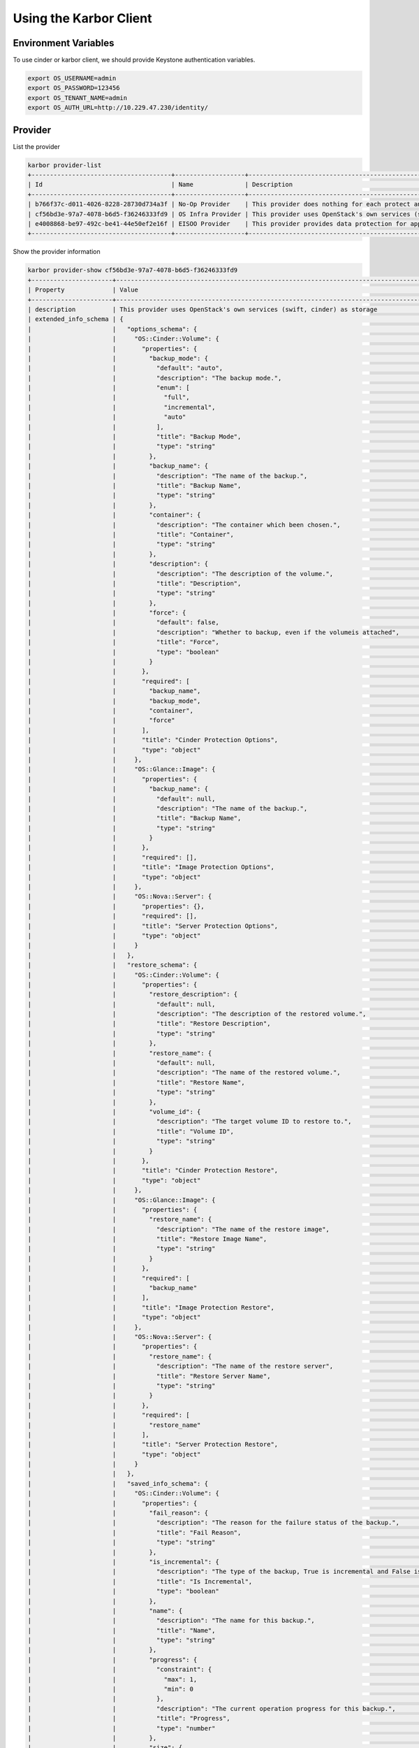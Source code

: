 =======================
Using the Karbor Client
=======================

Environment Variables
---------------------

To use cinder or karbor client, we should provide Keystone authentication
variables.

.. code-block:: console

    export OS_USERNAME=admin
    export OS_PASSWORD=123456
    export OS_TENANT_NAME=admin
    export OS_AUTH_URL=http://10.229.47.230/identity/

Provider
--------

List the provider

.. code-block:: console

    karbor provider-list
    +--------------------------------------+-------------------+-------------------------------------------------------------------------------------+
    | Id                                   | Name              | Description                                                                         |
    +--------------------------------------+-------------------+-------------------------------------------------------------------------------------+
    | b766f37c-d011-4026-8228-28730d734a3f | No-Op Provider    | This provider does nothing for each protect and restore operation. Used for testing |
    | cf56bd3e-97a7-4078-b6d5-f36246333fd9 | OS Infra Provider | This provider uses OpenStack's own services (swift, cinder) as storage              |
    | e4008868-be97-492c-be41-44e50ef2e16f | EISOO Provider    | This provider provides data protection for applications with EISOO AnyBackup        |
    +--------------------------------------+-------------------+-------------------------------------------------------------------------------------+

Show the provider information

.. code-block:: console

    karbor provider-show cf56bd3e-97a7-4078-b6d5-f36246333fd9
    +----------------------+---------------------------------------------------------------------------------------------+
    | Property             | Value                                                                                       |
    +----------------------+---------------------------------------------------------------------------------------------+
    | description          | This provider uses OpenStack's own services (swift, cinder) as storage                      |
    | extended_info_schema | {                                                                                           |
    |                      |   "options_schema": {                                                                       |
    |                      |     "OS::Cinder::Volume": {                                                                 |
    |                      |       "properties": {                                                                       |
    |                      |         "backup_mode": {                                                                    |
    |                      |           "default": "auto",                                                                |
    |                      |           "description": "The backup mode.",                                                |
    |                      |           "enum": [                                                                         |
    |                      |             "full",                                                                         |
    |                      |             "incremental",                                                                  |
    |                      |             "auto"                                                                          |
    |                      |           ],                                                                                |
    |                      |           "title": "Backup Mode",                                                           |
    |                      |           "type": "string"                                                                  |
    |                      |         },                                                                                  |
    |                      |         "backup_name": {                                                                    |
    |                      |           "description": "The name of the backup.",                                         |
    |                      |           "title": "Backup Name",                                                           |
    |                      |           "type": "string"                                                                  |
    |                      |         },                                                                                  |
    |                      |         "container": {                                                                      |
    |                      |           "description": "The container which been chosen.",                                |
    |                      |           "title": "Container",                                                             |
    |                      |           "type": "string"                                                                  |
    |                      |         },                                                                                  |
    |                      |         "description": {                                                                    |
    |                      |           "description": "The description of the volume.",                                  |
    |                      |           "title": "Description",                                                           |
    |                      |           "type": "string"                                                                  |
    |                      |         },                                                                                  |
    |                      |         "force": {                                                                          |
    |                      |           "default": false,                                                                 |
    |                      |           "description": "Whether to backup, even if the volumeis attached",                |
    |                      |           "title": "Force",                                                                 |
    |                      |           "type": "boolean"                                                                 |
    |                      |         }                                                                                   |
    |                      |       },                                                                                    |
    |                      |       "required": [                                                                         |
    |                      |         "backup_name",                                                                      |
    |                      |         "backup_mode",                                                                      |
    |                      |         "container",                                                                        |
    |                      |         "force"                                                                             |
    |                      |       ],                                                                                    |
    |                      |       "title": "Cinder Protection Options",                                                 |
    |                      |       "type": "object"                                                                      |
    |                      |     },                                                                                      |
    |                      |     "OS::Glance::Image": {                                                                  |
    |                      |       "properties": {                                                                       |
    |                      |         "backup_name": {                                                                    |
    |                      |           "default": null,                                                                  |
    |                      |           "description": "The name of the backup.",                                         |
    |                      |           "title": "Backup Name",                                                           |
    |                      |           "type": "string"                                                                  |
    |                      |         }                                                                                   |
    |                      |       },                                                                                    |
    |                      |       "required": [],                                                                       |
    |                      |       "title": "Image Protection Options",                                                  |
    |                      |       "type": "object"                                                                      |
    |                      |     },                                                                                      |
    |                      |     "OS::Nova::Server": {                                                                   |
    |                      |       "properties": {},                                                                     |
    |                      |       "required": [],                                                                       |
    |                      |       "title": "Server Protection Options",                                                 |
    |                      |       "type": "object"                                                                      |
    |                      |     }                                                                                       |
    |                      |   },                                                                                        |
    |                      |   "restore_schema": {                                                                       |
    |                      |     "OS::Cinder::Volume": {                                                                 |
    |                      |       "properties": {                                                                       |
    |                      |         "restore_description": {                                                            |
    |                      |           "default": null,                                                                  |
    |                      |           "description": "The description of the restored volume.",                         |
    |                      |           "title": "Restore Description",                                                   |
    |                      |           "type": "string"                                                                  |
    |                      |         },                                                                                  |
    |                      |         "restore_name": {                                                                   |
    |                      |           "default": null,                                                                  |
    |                      |           "description": "The name of the restored volume.",                                |
    |                      |           "title": "Restore Name",                                                          |
    |                      |           "type": "string"                                                                  |
    |                      |         },                                                                                  |
    |                      |         "volume_id": {                                                                      |
    |                      |           "description": "The target volume ID to restore to.",                             |
    |                      |           "title": "Volume ID",                                                             |
    |                      |           "type": "string"                                                                  |
    |                      |         }                                                                                   |
    |                      |       },                                                                                    |
    |                      |       "title": "Cinder Protection Restore",                                                 |
    |                      |       "type": "object"                                                                      |
    |                      |     },                                                                                      |
    |                      |     "OS::Glance::Image": {                                                                  |
    |                      |       "properties": {                                                                       |
    |                      |         "restore_name": {                                                                   |
    |                      |           "description": "The name of the restore image",                                   |
    |                      |           "title": "Restore Image Name",                                                    |
    |                      |           "type": "string"                                                                  |
    |                      |         }                                                                                   |
    |                      |       },                                                                                    |
    |                      |       "required": [                                                                         |
    |                      |         "backup_name"                                                                       |
    |                      |       ],                                                                                    |
    |                      |       "title": "Image Protection Restore",                                                  |
    |                      |       "type": "object"                                                                      |
    |                      |     },                                                                                      |
    |                      |     "OS::Nova::Server": {                                                                   |
    |                      |       "properties": {                                                                       |
    |                      |         "restore_name": {                                                                   |
    |                      |           "description": "The name of the restore server",                                  |
    |                      |           "title": "Restore Server Name",                                                   |
    |                      |           "type": "string"                                                                  |
    |                      |         }                                                                                   |
    |                      |       },                                                                                    |
    |                      |       "required": [                                                                         |
    |                      |         "restore_name"                                                                      |
    |                      |       ],                                                                                    |
    |                      |       "title": "Server Protection Restore",                                                 |
    |                      |       "type": "object"                                                                      |
    |                      |     }                                                                                       |
    |                      |   },                                                                                        |
    |                      |   "saved_info_schema": {                                                                    |
    |                      |     "OS::Cinder::Volume": {                                                                 |
    |                      |       "properties": {                                                                       |
    |                      |         "fail_reason": {                                                                    |
    |                      |           "description": "The reason for the failure status of the backup.",                |
    |                      |           "title": "Fail Reason",                                                           |
    |                      |           "type": "string"                                                                  |
    |                      |         },                                                                                  |
    |                      |         "is_incremental": {                                                                 |
    |                      |           "description": "The type of the backup, True is incremental and False is full.",  |
    |                      |           "title": "Is Incremental",                                                        |
    |                      |           "type": "boolean"                                                                 |
    |                      |         },                                                                                  |
    |                      |         "name": {                                                                           |
    |                      |           "description": "The name for this backup.",                                       |
    |                      |           "title": "Name",                                                                  |
    |                      |           "type": "string"                                                                  |
    |                      |         },                                                                                  |
    |                      |         "progress": {                                                                       |
    |                      |           "constraint": {                                                                   |
    |                      |             "max": 1,                                                                       |
    |                      |             "min": 0                                                                        |
    |                      |           },                                                                                |
    |                      |           "description": "The current operation progress for this backup.",                 |
    |                      |           "title": "Progress",                                                              |
    |                      |           "type": "number"                                                                  |
    |                      |         },                                                                                  |
    |                      |         "size": {                                                                           |
    |                      |           "description": "The size of the backup, in GB.",                                  |
    |                      |           "title": "Size",                                                                  |
    |                      |           "type": "integer"                                                                 |
    |                      |         },                                                                                  |
    |                      |         "status": {                                                                         |
    |                      |           "description": "The backup status, such as available.",                           |
    |                      |           "enum": [                                                                         |
    |                      |             "creating",                                                                     |
    |                      |             "available",                                                                    |
    |                      |             "deleting",                                                                     |
    |                      |             "error",                                                                        |
    |                      |             "restoring",                                                                    |
    |                      |             "error_restoring"                                                               |
    |                      |           ],                                                                                |
    |                      |           "title": "Status",                                                                |
    |                      |           "type": "string"                                                                  |
    |                      |         },                                                                                  |
    |                      |         "volume_id": {                                                                      |
    |                      |           "description": "The ID of the volume from which the backup was created.",         |
    |                      |           "title": "Volume ID",                                                             |
    |                      |           "type": "string"                                                                  |
    |                      |         }                                                                                   |
    |                      |       },                                                                                    |
    |                      |       "required": [                                                                         |
    |                      |         "name",                                                                             |
    |                      |         "status",                                                                           |
    |                      |         "progress",                                                                         |
    |                      |         "fail_reason",                                                                      |
    |                      |         "size",                                                                             |
    |                      |         "volume_id"                                                                         |
    |                      |       ],                                                                                    |
    |                      |       "title": "Cinder Protection Saved Info",                                              |
    |                      |       "type": "object"                                                                      |
    |                      |     },                                                                                      |
    |                      |     "OS::Glance::Image": {                                                                  |
    |                      |       "properties": {                                                                       |
    |                      |         "image_metadata": {                                                                 |
    |                      |           "description": "To save disk_format and container_format",                        |
    |                      |           "title": "Image Metadata",                                                        |
    |                      |           "type": "image"                                                                   |
    |                      |         }                                                                                   |
    |                      |       },                                                                                    |
    |                      |       "required": [                                                                         |
    |                      |         "image_metadata"                                                                    |
    |                      |       ],                                                                                    |
    |                      |       "title": "Image Protection Saved Info",                                               |
    |                      |       "type": "object"                                                                      |
    |                      |     },                                                                                      |
    |                      |     "OS::Nova::Server": {                                                                   |
    |                      |       "properties": {                                                                       |
    |                      |         "attach_metadata": {                                                                |
    |                      |           "description": "The devices of attached volumes",                                 |
    |                      |           "title": "Attached Volume Metadata",                                              |
    |                      |           "type": "object"                                                                  |
    |                      |         },                                                                                  |
    |                      |         "snapshot_metadata": {                                                              |
    |                      |           "description": "The metadata of snapshot",                                        |
    |                      |           "title": "Snapshot Metadata",                                                     |
    |                      |           "type": "object"                                                                  |
    |                      |         }                                                                                   |
    |                      |       },                                                                                    |
    |                      |       "required": [                                                                         |
    |                      |         "attached_metadata",                                                                |
    |                      |         "snapshot_metadata"                                                                 |
    |                      |       ],                                                                                    |
    |                      |       "title": "Server Protection Saved Info",                                              |
    |                      |       "type": "object"                                                                      |
    |                      |     }                                                                                       |
    |                      |   }                                                                                         |
    |                      | }                                                                                           |
    | id                   | cf56bd3e-97a7-4078-b6d5-f36246333fd9                                                        |
    | name                 | OS Infra Provider                                                                           |
    +----------------------+---------------------------------------------------------------------------------------------+

Protectables
------------

Use cinder client to create volumes

.. code-block:: console

    cinder create 1 --name volume1
    cinder create 1 --name volume2
    cinder list
    +--------------------------------------+-----------+---------+------+-------------+----------+-------------+
    | ID                                   | Status    | Name    | Size | Volume Type | Bootable | Attached to |
    +--------------------------------------+-----------+---------+------+-------------+----------+-------------+
    | 12e2abc6-f20b-430d-9b36-1a6befd23b6c | available | volume2 | 1    | lvmdriver-1 | false    |             |
    | 700495ee-38e6-41a0-963f-f3f9a24c0f75 | available | volume1 | 1    | lvmdriver-1 | false    |             |
    +--------------------------------------+-----------+---------+------+-------------+----------+-------------+

List the protectable resources

.. code-block:: console

    karbor protectable-list
    +-----------------------+
    | Protectable type      |
    +-----------------------+
    | OS::Cinder::Volume    |
    | OS::Glance::Image     |
    | OS::Keystone::Project |
    | OS::Nova::Server      |
    +-----------------------+
    karbor protectable-show OS::Nova::Server
    +-----------------+-----------------------------------------------+
    | Property        | Value                                         |
    +-----------------+-----------------------------------------------+
    | dependent_types | [u'OS::Cinder::Volume', u'OS::Glance::Image'] |
    | name            | OS::Nova::Server                              |
    +-----------------+-----------------------------------------------+
    karbor protectable-list-instances OS::Cinder::Volume
    +--------------------------------------+--------------------+---------------------+
    | Id                                   | Type               | Dependent resources |
    +--------------------------------------+--------------------+---------------------+
    | 12e2abc6-f20b-430d-9b36-1a6befd23b6c | OS::Cinder::Volume | []                  |
    | 700495ee-38e6-41a0-963f-f3f9a24c0f75 | OS::Cinder::Volume | []                  |
    +--------------------------------------+--------------------+---------------------+
    karbor protectable-show-instance OS::Cinder::Volume 12e2abc6-f20b-430d-9b36-1a6befd23b6c
    +---------------------+--------------------------------------+
    | Property            | Value                                |
    +---------------------+--------------------------------------+
    | dependent_resources | []                                   |
    | id                  | 12e2abc6-f20b-430d-9b36-1a6befd23b6c |
    | name                | volume2                              |
    | type                | OS::Cinder::Volume                   |
    +---------------------+--------------------------------------+

Plans
-----
Create a protection plan with a provider and resources

.. code-block:: console

    karbor plan-create 'OS volumes protection plan.' 'cf56bd3e-97a7-4078-b6d5-f36246333fd9' '12e2abc6-f20b-430d-9b36-1a6befd23b6c'='OS::Cinder::Volume'='volume2','700495ee-38e6-41a0-963f-f3f9a24c0f75'='OS::Cinder::Volume'='volume1'
    +-------------+----------------------------------------------------+
    | Property    | Value                                              |
    +-------------+----------------------------------------------------+
    | description | None                                               |
    | id          | ef8b83f3-d0c4-48ec-8949-5c72bbf14103               |
    | name        | OS volumes protection plan.                        |
    | parameters  | {}                                                 |
    | provider_id | cf56bd3e-97a7-4078-b6d5-f36246333fd9               |
    | resources   | [                                                  |
    |             |   {                                                |
    |             |     "id": "12e2abc6-f20b-430d-9b36-1a6befd23b6c",  |
    |             |     "name": "volume2",                             |
    |             |     "type": "OS::Cinder::Volume"                   |
    |             |   },                                               |
    |             |   {                                                |
    |             |     "id": "700495ee-38e6-41a0-963f-f3f9a24c0f75",  |
    |             |     "name": "volume1",                             |
    |             |     "type": "OS::Cinder::Volume"                   |
    |             |   }                                                |
    |             | ]                                                  |
    | status      | suspended                                          |
    +-------------+----------------------------------------------------+

Checkpoints
-----------
Execute a protect operation manually with a plan

.. code-block:: console

    karbor checkpoint-create cf56bd3e-97a7-4078-b6d5-f36246333fd9 ef8b83f3-d0c4-48ec-8949-5c72bbf14103
    +-----------------+------------------------------------------------------+
    | Property        | Value                                                |
    +-----------------+------------------------------------------------------+
    | created_at      | None                                                 |
    | extra_info      | {"created_by": "manual"}                             |
    | id              | 80f6154f-cc43-441f-8841-35ae23e17f4f                 |
    | project_id      | 31478a6f980d4e73a3bdac3ad04a3605                     |
    | protection_plan | {                                                    |
    |                 |   "id": "ef8b83f3-d0c4-48ec-8949-5c72bbf14103",      |
    |                 |   "name": "OS volumes protection plan.",             |
    |                 |   "resources": [                                     |
    |                 |     {                                                |
    |                 |       "id": "12e2abc6-f20b-430d-9b36-1a6befd23b6c",  |
    |                 |       "name": "volume2",                             |
    |                 |       "type": "OS::Cinder::Volume"                   |
    |                 |     },                                               |
    |                 |     {                                                |
    |                 |       "id": "700495ee-38e6-41a0-963f-f3f9a24c0f75",  |
    |                 |       "name": "volume1",                             |
    |                 |       "type": "OS::Cinder::Volume"                   |
    |                 |     }                                                |
    |                 |   ]                                                  |
    |                 | }                                                    |
    | resource_graph  | None                                                 |
    | status          | protecting                                           |
    +-----------------+------------------------------------------------------+
    # check the protect result
    cinder backup-list
    +--------------------------------------+--------------------------------------+-----------+------+------+--------------+---------------+
    | ID                                   | Volume ID                            | Status    | Name | Size | Object Count | Container     |
    +--------------------------------------+--------------------------------------+-----------+------+------+--------------+---------------+
    | becf53cd-12f8-424d-9b08-54fbffe9495a | 700495ee-38e6-41a0-963f-f3f9a24c0f75 | available | -    | 1    | 22           | volumebackups |
    | c35317f4-df2a-4c7d-9f36-6495c563a5bf | 12e2abc6-f20b-430d-9b36-1a6befd23b6c | available | -    | 1    | 22           | volumebackups |
    +--------------------------------------+--------------------------------------+-----------+------+------+--------------+---------------+
    karbor checkpoint-show cf56bd3e-97a7-4078-b6d5-f36246333fd9 80f6154f-cc43-441f-8841-35ae23e17f4f
    +-----------------+-----------------------------------------------------------+
    | Property        | Value                                                     |
    +-----------------+-----------------------------------------------------------+
    | created_at      | 2017-02-13                                                |
    | extra_info      | {"created_by": "manual"}                                  |
    | id              | 80f6154f-cc43-441f-8841-35ae23e17f4f                      |
    | project_id      | 31478a6f980d4e73a3bdac3ad04a3605                          |
    | protection_plan | {                                                         |
    |                 |   "id": "ef8b83f3-d0c4-48ec-8949-5c72bbf14103",           |
    |                 |   "name": "OS volumes protection plan.",                  |
    |                 |   "provider_id": "cf56bd3e-97a7-4078-b6d5-f36246333fd9",  |
    |                 |   "resources": [                                          |
    |                 |     {                                                     |
    |                 |       "id": "12e2abc6-f20b-430d-9b36-1a6befd23b6c",       |
    |                 |       "name": "volume2",                                  |
    |                 |       "type": "OS::Cinder::Volume"                        |
    |                 |     },                                                    |
    |                 |     {                                                     |
    |                 |       "id": "700495ee-38e6-41a0-963f-f3f9a24c0f75",       |
    |                 |       "name": "volume1",                                  |
    |                 |       "type": "OS::Cinder::Volume"                        |
    |                 |     }                                                     |
    |                 |   ]                                                       |
    |                 | }                                                         |
    | resource_graph  | [                                                         |
    |                 |   {                                                       |
    |                 |     "0x0": [                                              |
    |                 |       "OS::Cinder::Volume",                               |
    |                 |       "700495ee-38e6-41a0-963f-f3f9a24c0f75",             |
    |                 |       "volume1"                                           |
    |                 |     ],                                                    |
    |                 |     "0x1": [                                              |
    |                 |       "OS::Cinder::Volume",                               |
    |                 |       "12e2abc6-f20b-430d-9b36-1a6befd23b6c",             |
    |                 |       "volume2"                                           |
    |                 |     ]                                                     |
    |                 |   },                                                      |
    |                 |   []                                                      |
    |                 | ]                                                         |
    | status          | available                                                 |
    +-----------------+-----------------------------------------------------------+

Restores
--------

Execute a restore operation manually with a checkpoint id

.. code-block:: console

    karbor restore-create cf56bd3e-97a7-4078-b6d5-f36246333fd9 80f6154f-cc43-441f-8841-35ae23e17f4f
    +------------------+--------------------------------------+
    | Property         | Value                                |
    +------------------+--------------------------------------+
    | checkpoint_id    | 80f6154f-cc43-441f-8841-35ae23e17f4f |
    | id               | f30cb640-594a-487b-9569-c26fd5861c95 |
    | parameters       | {}                                   |
    | project_id       | 31478a6f980d4e73a3bdac3ad04a3605     |
    | provider_id      | cf56bd3e-97a7-4078-b6d5-f36246333fd9 |
    | resources_reason | {}                                   |
    | resources_status | {}                                   |
    | restore_target   | None                                 |
    | status           | in_progress                          |
    +------------------+--------------------------------------+
    karbor restore-show f30cb640-594a-487b-9569-c26fd5861c95
    +------------------+------------------------------------------------------------------------------------------------------------------------------------------------------+
    | Property         | Value                                                                                                                                                |
    +------------------+------------------------------------------------------------------------------------------------------------------------------------------------------+
    | checkpoint_id    | 80f6154f-cc43-441f-8841-35ae23e17f4f                                                                                                                 |
    | id               | f30cb640-594a-487b-9569-c26fd5861c95                                                                                                                 |
    | parameters       | {}                                                                                                                                                   |
    | project_id       | 31478a6f980d4e73a3bdac3ad04a3605                                                                                                                     |
    | provider_id      | cf56bd3e-97a7-4078-b6d5-f36246333fd9                                                                                                                 |
    | resources_reason | {}                                                                                                                                                   |
    | resources_status | {u'OS::Cinder::Volume#2b6e0055-bec0-41f5-85fa-a830a3684fd9': u'available', u'OS::Cinder::Volume#6c77fd44-c76b-400e-8aa4-97bce241b690': u'available'} |
    | restore_target   | None                                                                                                                                                 |
    | status           | success                                                                                                                                              |
    +------------------+------------------------------------------------------------------------------------------------------------------------------------------------------+
    cinder list
    +--------------------------------------+-----------+---------------------------------------------------------------------------+------+-------------+----------+-------------+
    | ID                                   | Status    | Name                                                                      | Size | Volume Type | Bootable | Attached to |
    +--------------------------------------+-----------+---------------------------------------------------------------------------+------+-------------+----------+-------------+
    | 12e2abc6-f20b-430d-9b36-1a6befd23b6c | available | volume2                                                                   | 1    | lvmdriver-1 | false    |             |
    | 2b6e0055-bec0-41f5-85fa-a830a3684fd9 | available | 80f6154f-cc43-441f-8841-35ae23e17f4f@12e2abc6-f20b-430d-9b36-1a6befd23b6c | 1    | lvmdriver-1 | false    |             |
    | 6c77fd44-c76b-400e-8aa4-97bce241b690 | available | 80f6154f-cc43-441f-8841-35ae23e17f4f@700495ee-38e6-41a0-963f-f3f9a24c0f75 | 1    | lvmdriver-1 | false    |             |
    | 700495ee-38e6-41a0-963f-f3f9a24c0f75 | available | volume1                                                                   | 1    | lvmdriver-1 | false    |             |
    +--------------------------------------+-----------+---------------------------------------------------------------------------+------+-------------+----------+-------------+

Checkpoint Delete
-----------------

Execute a delete operation manually with a checkpoint id

.. code-block:: console

    cinder backup-list
    +--------------------------------------+--------------------------------------+-----------+------+------+--------------+---------------+
    | ID                                   | Volume ID                            | Status    | Name | Size | Object Count | Container     |
    +--------------------------------------+--------------------------------------+-----------+------+------+--------------+---------------+
    | becf53cd-12f8-424d-9b08-54fbffe9495a | 700495ee-38e6-41a0-963f-f3f9a24c0f75 | available | -    | 1    | 22           | volumebackups |
    | c35317f4-df2a-4c7d-9f36-6495c563a5bf | 12e2abc6-f20b-430d-9b36-1a6befd23b6c | available | -    | 1    | 22           | volumebackups |
    +--------------------------------------+--------------------------------------+-----------+------+------+--------------+---------------+

    karbor checkpoint-delete cf56bd3e-97a7-4078-b6d5-f36246333fd9 80f6154f-cc43-441f-8841-35ae23e17f4f

    cinder backup-list
    +----+-----------+--------+------+------+--------------+-----------+
    | ID | Volume ID | Status | Name | Size | Object Count | Container |
    +----+-----------+--------+------+------+--------------+-----------+
    +----+-----------+--------+------+------+--------------+-----------+

Checkpoint Reset State
----------------------

Execute a reset state operation manually with a checkpoint id

.. code-block:: console

    karbor checkpoint-reset-state cf56bd3e-97a7-4078-b6d5-f36246333fd9 80f6154f-cc43-441f-8841-35ae23e17f4f --available

    # check the checkpoint status
    karbor checkpoint-show cf56bd3e-97a7-4078-b6d5-f36246333fd9 80f6154f-cc43-441f-8841-35ae23e17f4f
    +-----------------+-----------------------------------------------------------+
    | Property        | Value                                                     |
    +-----------------+-----------------------------------------------------------+
    | created_at      | 2017-02-13                                                |
    | extra_info      | {"created_by": "manual"}                                  |
    | id              | 80f6154f-cc43-441f-8841-35ae23e17f4f                      |
    | project_id      | 31478a6f980d4e73a3bdac3ad04a3605                          |
    | protection_plan | {                                                         |
    |                 |   "id": "ef8b83f3-d0c4-48ec-8949-5c72bbf14103",           |
    |                 |   "name": "OS volumes protection plan.",                  |
    |                 |   "provider_id": "cf56bd3e-97a7-4078-b6d5-f36246333fd9",  |
    |                 |   "resources": [                                          |
    |                 |     {                                                     |
    |                 |       "id": "12e2abc6-f20b-430d-9b36-1a6befd23b6c",       |
    |                 |       "name": "volume2",                                  |
    |                 |       "type": "OS::Cinder::Volume"                        |
    |                 |     },                                                    |
    |                 |     {                                                     |
    |                 |       "id": "700495ee-38e6-41a0-963f-f3f9a24c0f75",       |
    |                 |       "name": "volume1",                                  |
    |                 |       "type": "OS::Cinder::Volume"                        |
    |                 |     }                                                     |
    |                 |   ]                                                       |
    |                 | }                                                         |
    | resource_graph  | [                                                         |
    |                 |   {                                                       |
    |                 |     "0x0": [                                              |
    |                 |       "OS::Cinder::Volume",                               |
    |                 |       "700495ee-38e6-41a0-963f-f3f9a24c0f75",             |
    |                 |       "volume1"                                           |
    |                 |     ],                                                    |
    |                 |     "0x1": [                                              |
    |                 |       "OS::Cinder::Volume",                               |
    |                 |       "12e2abc6-f20b-430d-9b36-1a6befd23b6c",             |
    |                 |       "volume2"                                           |
    |                 |     ]                                                     |
    |                 |   },                                                      |
    |                 |   []                                                      |
    |                 | ]                                                         |
    | status          | available                                                 |
    +-----------------+-----------------------------------------------------------+

Scheduled Opeartions
--------------------

Execute a protect operation automatically with a scheduler

.. code-block:: console

    karbor trigger-create 'My Trigger' 'time' "pattern"="BEGIN:VEVENT\nRRULE:FREQ=MINUTELY;INTERVAL=5;\nEND:VEVENT","format"="calendar"
    +------------+------------------------------------------------------------------------------+
    | Property   | Value                                                                        |
    +------------+------------------------------------------------------------------------------+
    | id         | b065836f-6485-429d-b12c-e04395c5f58e                                         |
    | name       | My Trigger                                                                   |
    | properties | {                                                                            |
    |            |   "format": "calendar",                                                      |
    |            |   "pattern": "BEGIN:VEVENT\\nRRULE:FREQ=MINUTELY;INTERVAL=5;\\nEND:VEVENT",  |
    |            |   "start_time": "2017-03-02 22:56:42"                                        |
    |            | }                                                                            |
    | type       | time                                                                         |
    +------------+------------------------------------------------------------------------------+
    karbor scheduledoperation-create 'Protect with My Trigger' protect b065836f-6485-429d-b12c-e04395c5f58e "plan_id"="ca572b42-6d35-4d81-bb4e-c9b100a3387a","provider_id"="cf56bd3e-97a7-4078-b6d5-f36246333fd9"
    +----------------------+---------------------------------------------------------+
    | Property             | Value                                                   |
    +----------------------+---------------------------------------------------------+
    | description          | None                                                    |
    | enabled              | True                                                    |
    | id                   | 2ebcf7cc-d8fe-4a70-af71-8a13f20556fb                    |
    | name                 | PMT                                                     |
    | operation_definition | {                                                       |
    |                      |   "plan_id": "ca572b42-6d35-4d81-bb4e-c9b100a3387a",    |
    |                      |   "provider_id": "cf56bd3e-97a7-4078-b6d5-f36246333fd9" |
    |                      | }                                                       |
    | operation_type       | protect                                                 |
    | trigger_id           | b065836f-6485-429d-b12c-e04395c5f58e                    |
    +----------------------+---------------------------------------------------------+
    karbor checkpoint-list cf56bd3e-97a7-4078-b6d5-f36246333fd9
    +--------------------------------------+----------------------------------+-----------+-----------------------------------------------------------+------------+
    | Id                                   | Project id                       | Status    | Protection plan                                           | Created at |
    +--------------------------------------+----------------------------------+-----------+-----------------------------------------------------------+------------+
    | 92e74f0c-8519-4928-9bd5-0039e0fe92b0 | 9632a0c585c94d708c57a83190913c76 | available | {                                                         | 2017-03-03 |
    |                                      |                                  |           |   "id": "ca572b42-6d35-4d81-bb4e-c9b100a3387a",           |            |
    |                                      |                                  |           |   "name": "Plan1",                                        |            |
    |                                      |                                  |           |   "provider_id": "cf56bd3e-97a7-4078-b6d5-f36246333fd9",  |            |
    |                                      |                                  |           |   "resources": [                                          |            |
    |                                      |                                  |           |     {                                                     |            |
    |                                      |                                  |           |       "id": "d72e83c2-4083-4cc7-9283-4578332732ab",       |            |
    |                                      |                                  |           |       "name": "Volume1",                                  |            |
    |                                      |                                  |           |       "type": "OS::Cinder::Volume"                        |            |
    |                                      |                                  |           |     }                                                     |            |
    |                                      |                                  |           |   ]                                                       |            |
    |                                      |                                  |           | }                                                         |            |
    +--------------------------------------+----------------------------------+-----------+-----------------------------------------------------------+------------+

